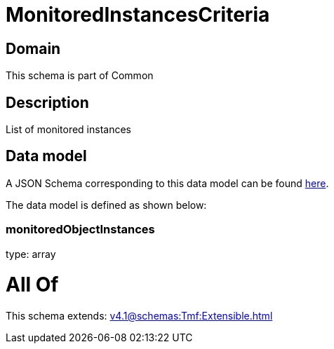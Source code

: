 = MonitoredInstancesCriteria

[#domain]
== Domain

This schema is part of Common

[#description]
== Description

List of monitored instances


[#data_model]
== Data model

A JSON Schema corresponding to this data model can be found https://tmforum.org[here].

The data model is defined as shown below:


=== monitoredObjectInstances
type: array


= All Of 
This schema extends: xref:v4.1@schemas:Tmf:Extensible.adoc[]
